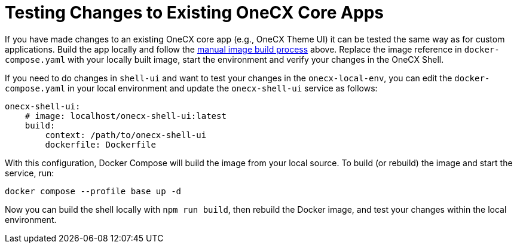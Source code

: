 [#testing-changes-to-existing-onecx-core-apps]
= Testing Changes to Existing OneCX Core Apps

If you have made changes to an existing OneCX core app (e.g., OneCX Theme UI) it can be tested the same way as for custom applications.
Build the app locally and follow the xref:manual-image-build[manual image build process] above. Replace the image reference in `docker-compose.yaml` with your locally built image, start the environment and verify your changes in the OneCX Shell.

If you need to do changes in `shell-ui` and want to test your changes in the `onecx-local-env`, you can edit the `docker-compose.yaml` in your local environment and update the `onecx-shell-ui` service as follows:

[source,yaml]
----
onecx-shell-ui:
    # image: localhost/onecx-shell-ui:latest
    build:
        context: /path/to/onecx-shell-ui
        dockerfile: Dockerfile
----

With this configuration, Docker Compose will build the image from your local source. To build (or rebuild) the image and start the service, run:

[source,sh]
----
docker compose --profile base up -d
----

Now you can build the shell locally with `npm run build`, then rebuild the Docker image, and test your changes within the local environment.